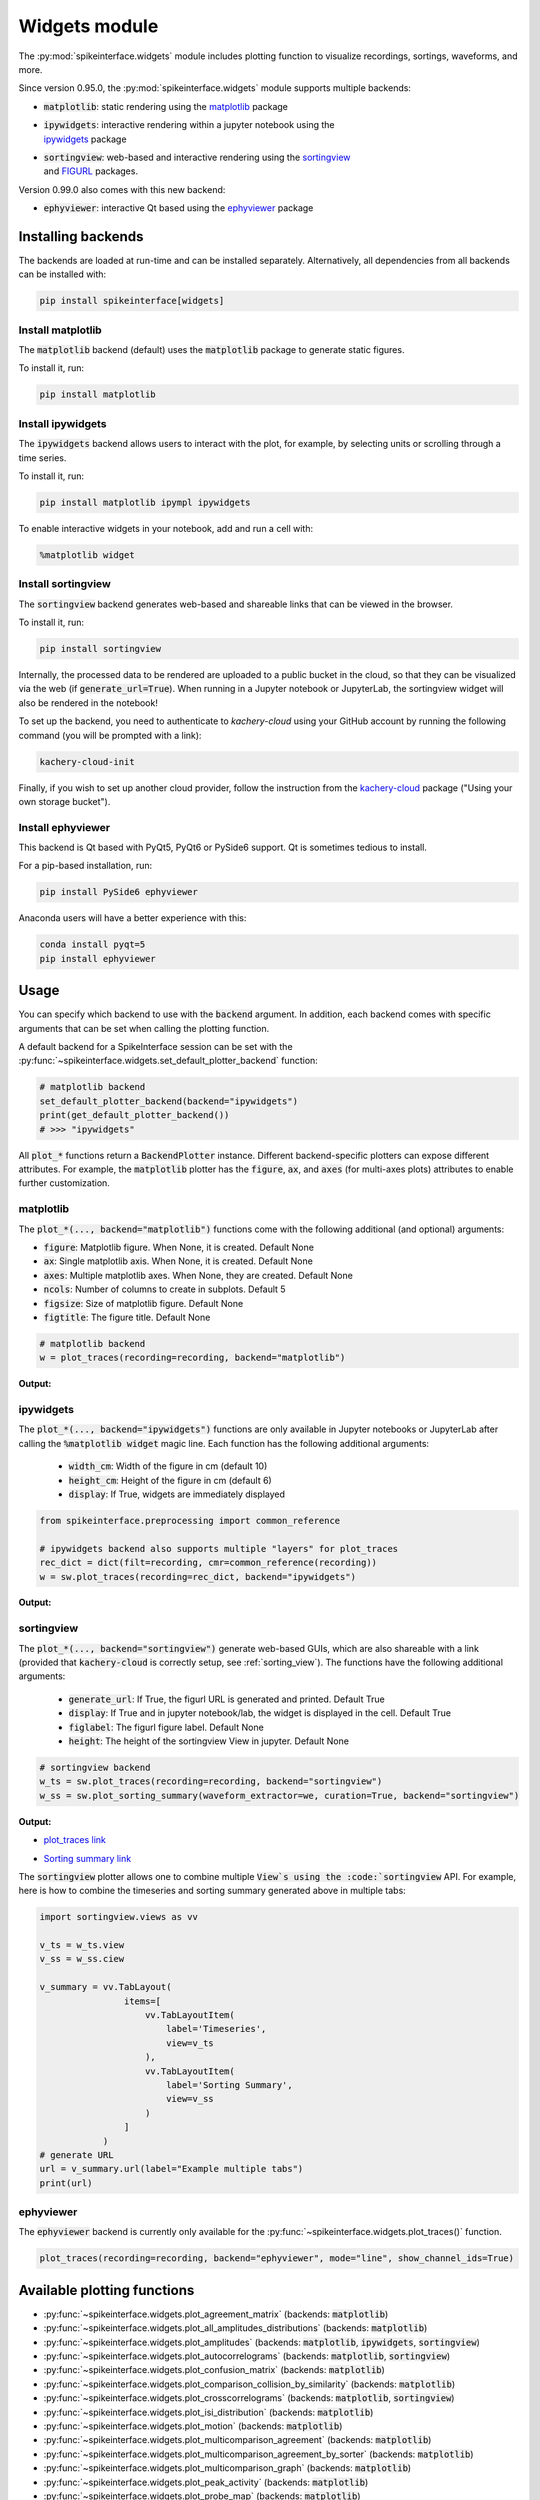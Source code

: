 .. _modulewidgets:

Widgets module
==============

The :py:mod:`spikeinterface.widgets` module includes plotting function to visualize recordings,
sortings, waveforms, and more.

Since version 0.95.0, the :py:mod:`spikeinterface.widgets` module supports multiple backends:

* | :code:`matplotlib`: static rendering using the `matplotlib <https://matplotlib.org/>`_ package
* | :code:`ipywidgets`: interactive rendering within a jupyter notebook using the
  | `ipywidgets <https://ipywidgets.readthedocs.io/en/stable/>`_ package
* | :code:`sortingview`: web-based and interactive rendering using the `sortingview <https://github.com/magland/sortingview>`_
  | and `FIGURL <https://github.com/flatironinstitute/figurl>`_ packages.

Version 0.99.0 also comes with this new backend:

* :code:`ephyviewer`: interactive Qt based using the `ephyviewer <https://ephyviewer.readthedocs.io/en/latest/>`_ package


Installing backends
-------------------

The backends are loaded at run-time and can be installed separately. Alternatively, all dependencies from all
backends can be installed with:

.. code-block:: bash

   pip install spikeinterface[widgets]


Install matplotlib
^^^^^^^^^^^^^^^^^^

The :code:`matplotlib` backend (default) uses the :code:`matplotlib` package to generate static figures.

To install it, run:

.. code-block:: bash

   pip install matplotlib

Install ipywidgets
^^^^^^^^^^^^^^^^^^

The :code:`ipywidgets` backend allows users to interact with the plot, for example, by selecting units or
scrolling through a time series.

To install it, run:

.. code-block:: bash

    pip install matplotlib ipympl ipywidgets

To enable interactive widgets in your notebook, add and run a cell with:

.. code-block:: python

    %matplotlib widget


.. _sorting_view:

Install sortingview
^^^^^^^^^^^^^^^^^^^

The :code:`sortingview` backend generates web-based and shareable links that can be viewed in the browser.

To install it, run:

.. code-block:: bash

    pip install sortingview

Internally, the processed data to be rendered are uploaded to a public bucket in the cloud, so that they
can be visualized via the web (if :code:`generate_url=True`).
When running in a Jupyter notebook or JupyterLab, the sortingview widget will also be rendered in the
notebook!

To set up the backend, you need to authenticate to `kachery-cloud` using your GitHub account by running
the following command (you will be prompted with a link):

.. code-block:: bash

    kachery-cloud-init

Finally, if you wish to set up another cloud provider, follow the instruction from the
`kachery-cloud <https://github.com/flatironinstitute/kachery-cloud>`_ package ("Using your own storage bucket").


Install ephyviewer
^^^^^^^^^^^^^^^^^^

This backend is Qt based with PyQt5, PyQt6 or PySide6 support. Qt is sometimes tedious to install.


For a pip-based installation, run:

.. code-block:: bash

    pip install PySide6 ephyviewer


Anaconda users will have a better experience with this:

.. code-block:: bash

    conda install pyqt=5
    pip install ephyviewer



Usage
-----

You can specify which backend to use with the :code:`backend` argument. In addition, each backend
comes with specific arguments that can be set when calling the plotting function.

A default backend for a SpikeInterface session can be set with the
:py:func:`~spikeinterface.widgets.set_default_plotter_backend` function:

.. code-block:: python

    # matplotlib backend
    set_default_plotter_backend(backend="ipywidgets")
    print(get_default_plotter_backend())
    # >>> "ipywidgets"

All :code:`plot_*` functions return a :code:`BackendPlotter` instance.
Different backend-specific plotters can expose different attributes. For example, the :code:`matplotlib`
plotter has the :code:`figure`, :code:`ax`, and :code:`axes` (for multi-axes plots) attributes to enable further
customization.


matplotlib
^^^^^^^^^^

The :code:`plot_*(..., backend="matplotlib")` functions come with the following additional (and optional) arguments:

* :code:`figure`: Matplotlib figure. When None, it is created. Default None
* :code:`ax`: Single matplotlib axis. When None, it is created. Default None
* :code:`axes`: Multiple matplotlib axes. When None, they are created. Default None
* :code:`ncols`: Number of columns to create in subplots.  Default 5
* :code:`figsize`: Size of matplotlib figure. Default None
* :code:`figtitle`: The figure title. Default None


.. code-block:: python

    # matplotlib backend
    w = plot_traces(recording=recording, backend="matplotlib")

**Output:**

.. image:: ../images/mpl_timeseries.png



ipywidgets
^^^^^^^^^^

The :code:`plot_*(..., backend="ipywidgets")` functions are only available in Jupyter notebooks or JupyterLab after
calling the :code:`%matplotlib widget` magic line.
Each function has the following additional arguments:

  * :code:`width_cm`: Width of the figure in cm (default 10)
  * :code:`height_cm`: Height of the figure in cm (default 6)
  * :code:`display`: If True, widgets are immediately displayed

.. code-block:: python

    from spikeinterface.preprocessing import common_reference

    # ipywidgets backend also supports multiple "layers" for plot_traces
    rec_dict = dict(filt=recording, cmr=common_reference(recording))
    w = sw.plot_traces(recording=rec_dict, backend="ipywidgets")

**Output:**

.. image:: ../images/ipy_timeseries.gif


sortingview
^^^^^^^^^^^

The :code:`plot_*(..., backend="sortingview")` generate web-based GUIs, which are also shareable with a link (provided
that :code:`kachery-cloud` is correctly setup, see :ref:`sorting_view`).
The functions have the following additional arguments:

  * :code:`generate_url`: If True, the figurl URL is generated and printed. Default True
  * :code:`display`: If True and in jupyter notebook/lab, the widget is displayed in the cell. Default True
  * :code:`figlabel`: The figurl figure label. Default None
  * :code:`height`: The height of the sortingview View in jupyter. Default None


.. code-block:: python

    # sortingview backend
    w_ts = sw.plot_traces(recording=recording, backend="sortingview")
    w_ss = sw.plot_sorting_summary(waveform_extractor=we, curation=True, backend="sortingview")


**Output:**

* `plot_traces link <https://figurl.org/f?v=gs://figurl/spikesortingview-10&d=sha1://6016ab466ee53facc5eb62de080c57f9b547ba92&label=SpikeInterface%20-%20Timeseries>`_

.. image:: ../images/sv_timeseries.png



* `Sorting summary link <https://figurl.org/f?v=gs://figurl/spikesortingview-10&d=sha1://458bffa5e4e1cf68faee84e34eb7752d2785df2d&label=SpikeInterface%20-%20Sorting%20Summary>`_

.. image:: ../images/sv_summary.png


The :code:`sortingview` plotter allows one to combine multiple :code:`View`s using the :code:`sortingview` API.
For example, here is how to combine the timeseries and sorting summary generated above in multiple tabs:

.. code-block:: python

    import sortingview.views as vv

    v_ts = w_ts.view
    v_ss = w_ss.ciew

    v_summary = vv.TabLayout(
                    items=[
                        vv.TabLayoutItem(
                            label='Timeseries',
                            view=v_ts
                        ),
                        vv.TabLayoutItem(
                            label='Sorting Summary',
                            view=v_ss
                        )
                    ]
                )
    # generate URL
    url = v_summary.url(label="Example multiple tabs")
    print(url)


ephyviewer
^^^^^^^^^^


The :code:`ephyviewer` backend is currently only available for the :py:func:`~spikeinterface.widgets.plot_traces()` function.


.. code-block:: python

    plot_traces(recording=recording, backend="ephyviewer", mode="line", show_channel_ids=True)


.. image:: ../images/plot_traces_ephyviewer.png



Available plotting functions
----------------------------

* :py:func:`~spikeinterface.widgets.plot_agreement_matrix` (backends: :code:`matplotlib`)
* :py:func:`~spikeinterface.widgets.plot_all_amplitudes_distributions` (backends: :code:`matplotlib`)
* :py:func:`~spikeinterface.widgets.plot_amplitudes` (backends: :code:`matplotlib`, :code:`ipywidgets`, :code:`sortingview`)
* :py:func:`~spikeinterface.widgets.plot_autocorrelograms` (backends: :code:`matplotlib`, :code:`sortingview`)
* :py:func:`~spikeinterface.widgets.plot_confusion_matrix` (backends: :code:`matplotlib`)
* :py:func:`~spikeinterface.widgets.plot_comparison_collision_by_similarity` (backends: :code:`matplotlib`)
* :py:func:`~spikeinterface.widgets.plot_crosscorrelograms` (backends: :code:`matplotlib`, :code:`sortingview`)
* :py:func:`~spikeinterface.widgets.plot_isi_distribution` (backends: :code:`matplotlib`)
* :py:func:`~spikeinterface.widgets.plot_motion` (backends: :code:`matplotlib`)
* :py:func:`~spikeinterface.widgets.plot_multicomparison_agreement` (backends: :code:`matplotlib`)
* :py:func:`~spikeinterface.widgets.plot_multicomparison_agreement_by_sorter` (backends: :code:`matplotlib`)
* :py:func:`~spikeinterface.widgets.plot_multicomparison_graph` (backends: :code:`matplotlib`)
* :py:func:`~spikeinterface.widgets.plot_peak_activity` (backends: :code:`matplotlib`)
* :py:func:`~spikeinterface.widgets.plot_probe_map` (backends: :code:`matplotlib`)
* :py:func:`~spikeinterface.widgets.plot_quality_metrics` (backends: :code:`matplotlib`, :code:`ipywidgets`, :code:`sortingview`)
* :py:func:`~spikeinterface.widgets.plot_rasters` (backends: :code:`matplotlib`)
* :py:func:`~spikeinterface.widgets.plot_sorting_summary` (backends: :code:`sortingview`)
* :py:func:`~spikeinterface.widgets.plot_spike_locations` (backends: :code:`matplotlib`, :code:`ipywidgets`)
* :py:func:`~spikeinterface.widgets.plot_spikes_on_traces` (backends: :code:`matplotlib`, :code:`ipywidgets`)
* :py:func:`~spikeinterface.widgets.plot_template_metrics` (backends: :code:`matplotlib`, :code:`ipywidgets`, :code:`sortingview`)
* :py:func:`~spikeinterface.widgets.plot_template_similarity` (backends: ::code:`matplotlib`, :code:`sortingview`)
* :py:func:`~spikeinterface.widgets.plot_traces` (backends: :code:`matplotlib`, :code:`ipywidgets`, :code:`sortingview`, :code:`ephyviewer`)
* :py:func:`~spikeinterface.widgets.plot_unit_depths` (backends: :code:`matplotlib`)
* :py:func:`~spikeinterface.widgets.plot_unit_locations` (backends: :code:`matplotlib`, :code:`ipywidgets`, :code:`sortingview`)
* :py:func:`~spikeinterface.widgets.plot_unit_presence` (backends: :code:`matplotlib`)
* :py:func:`~spikeinterface.widgets.plot_unit_probe_map` (backends: :code:`matplotlib`)
* :py:func:`~spikeinterface.widgets.plot_unit_summary` (backends: :code:`matplotlib`)
* :py:func:`~spikeinterface.widgets.plot_unit_templates` (backends: :code:`matplotlib`, :code:`ipywidgets`, :code:`sortingview`)
* :py:func:`~spikeinterface.widgets.plot_unit_waveforms_density_map` (backends: :code:`matplotlib`)
* :py:func:`~spikeinterface.widgets.plot_unit_waveforms` (backends: :code:`matplotlib`, :code:`ipywidgets`)
* :py:func:`~spikeinterface.widgets.plot_study_run_times` (backends: :code:`matplotlib`)
* :py:func:`~spikeinterface.widgets.plot_study_unit_counts` (backends: :code:`matplotlib`)
* :py:func:`~spikeinterface.widgets.plot_study_agreement_matrix` (backends: :code:`matplotlib`)
* :py:func:`~spikeinterface.widgets.plot_study_summary` (backends: :code:`matplotlib`)
* :py:func:`~spikeinterface.widgets.plot_study_comparison_collision_by_similarity` (backends: :code:`matplotlib`)
